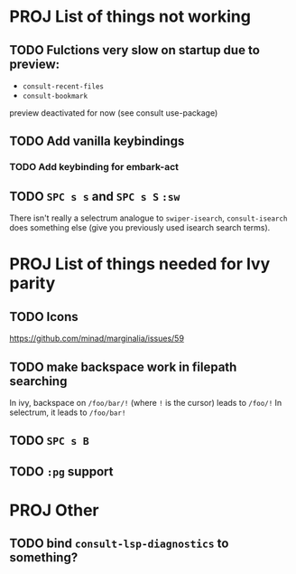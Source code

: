 * PROJ List of things not working
** TODO Fulctions very slow on startup due to preview:
- =consult-recent-files=
- =consult-bookmark=
preview deactivated for now (see consult use-package)
** TODO Add vanilla keybindings
*** TODO Add keybinding for embark-act
** TODO =SPC s s= and =SPC s S= ~:sw~
There isn't really a selectrum analogue to ~swiper-isearch~, ~consult-isearch~
does something else (give you previously used isearch search terms).
* PROJ List of things needed for Ivy parity
** TODO Icons
https://github.com/minad/marginalia/issues/59
** TODO make backspace work in filepath searching
In ivy, backspace on =/foo/bar/!= (where =!= is the cursor) leads to =/foo/!=
In selectrum, it leads to =/foo/bar!=
** TODO =SPC s B=
** TODO ~:pg~ support
* PROJ Other
** TODO bind =consult-lsp-diagnostics= to something?
